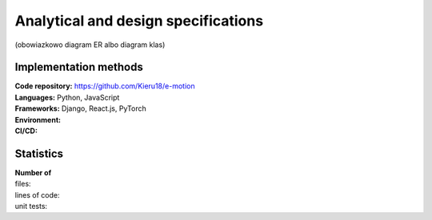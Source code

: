 Analytical and design specifications
====================================
(obowiazkowo diagram ER albo diagram klas)

Implementation methods
----------------------
| **Code repository:** https://github.com/Kieru18/e-motion
| **Languages:** Python, JavaScript
| **Frameworks:** Django, React.js, PyTorch
| **Environment:**
| **CI/CD:**

Statistics
----------
| **Number of**
| files:
| lines of code:
| unit tests:
